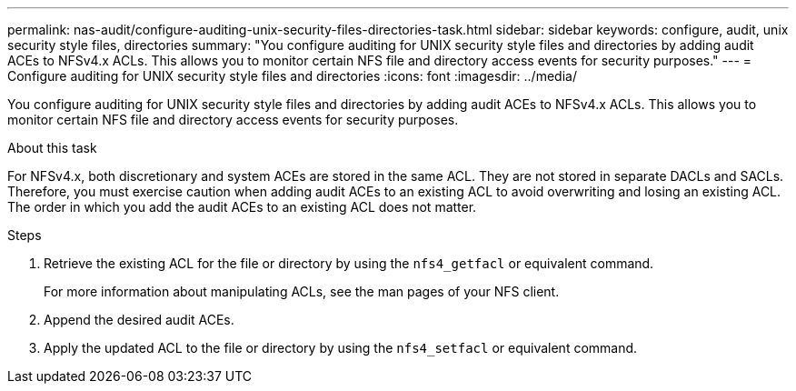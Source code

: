 ---
permalink: nas-audit/configure-auditing-unix-security-files-directories-task.html
sidebar: sidebar
keywords: configure, audit, unix security style files, directories
summary: "You configure auditing for UNIX security style files and directories by adding audit ACEs to NFSv4.x ACLs. This allows you to monitor certain NFS file and directory access events for security purposes."
---
= Configure auditing for UNIX security style files and directories
:icons: font
:imagesdir: ../media/

[.lead]
You configure auditing for UNIX security style files and directories by adding audit ACEs to NFSv4.x ACLs. This allows you to monitor certain NFS file and directory access events for security purposes.

.About this task

For NFSv4.x, both discretionary and system ACEs are stored in the same ACL. They are not stored in separate DACLs and SACLs. Therefore, you must exercise caution when adding audit ACEs to an existing ACL to avoid overwriting and losing an existing ACL. The order in which you add the audit ACEs to an existing ACL does not matter.

.Steps

. Retrieve the existing ACL for the file or directory by using the `nfs4_getfacl` or equivalent command.
+
For more information about manipulating ACLs, see the man pages of your NFS client.

. Append the desired audit ACEs.
. Apply the updated ACL to the file or directory by using the `nfs4_setfacl` or equivalent command.

